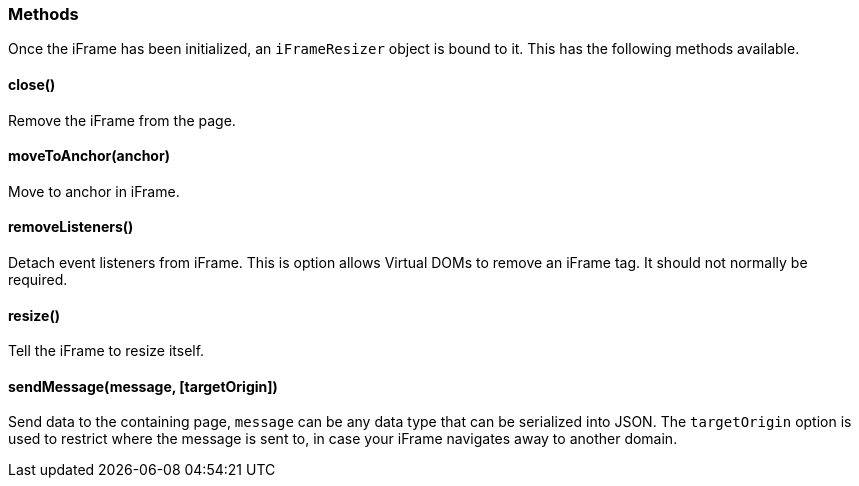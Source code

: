 [role="mt-5"]
=== Methods

Once the iFrame has been initialized, an `iFrameResizer` object is bound
to it. This has the following methods available.

[role="mt-4"]
==== close()

Remove the iFrame from the page.

[role="mt-4"]
==== moveToAnchor(anchor)

Move to anchor in iFrame.

[role="mt-4"]
==== removeListeners()

Detach event listeners from iFrame. This is option allows Virtual DOMs
to remove an iFrame tag. It should not normally be required.

[role="mt-4"]
==== resize()

Tell the iFrame to resize itself.

[role="mt-4"]
==== sendMessage(message, [targetOrigin])

Send data to the containing page, `message` can be any data type that
can be serialized into JSON. The `targetOrigin` option is used to
restrict where the message is sent to, in case your iFrame navigates
away to another domain.
